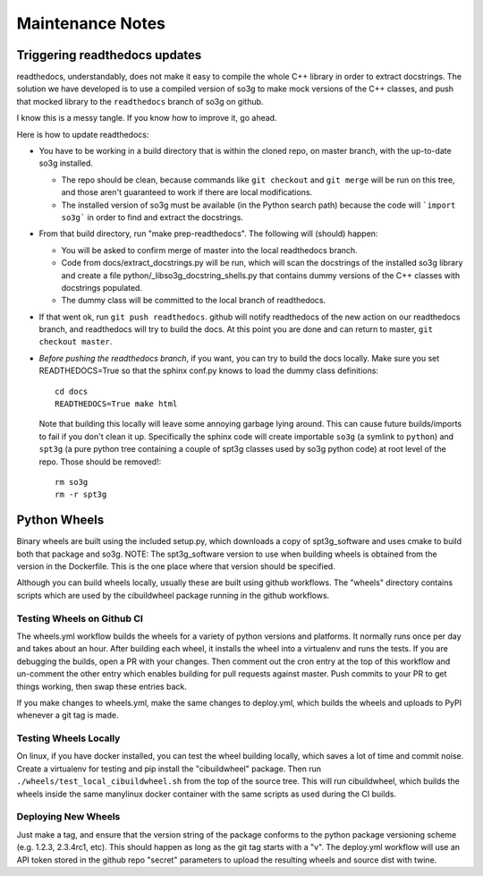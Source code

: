 =================
Maintenance Notes
=================

Triggering readthedocs updates
==============================

readthedocs, understandably, does not make it easy to compile the
whole C++ library in order to extract docstrings.  The solution we
have developed is to use a compiled version of so3g to make mock
versions of the C++ classes, and push that mocked library to the
``readthedocs`` branch of so3g on github.

I know this is a messy tangle.  If you know how to improve it, go
ahead.

Here is how to update readthedocs:

- You have to be working in a build directory that is within the
  cloned repo, on master branch, with the up-to-date so3g installed.

  - The repo should be clean, because commands like ``git checkout``
    and ``git merge`` will be run on this tree, and those aren't
    guaranteed to work if there are local modifications.
  - The installed version of so3g must be available (in the Python
    search path) because the code will ```import so3g``` in order to
    find and extract the docstrings.

- From that build directory, run "make prep-readthedocs".  The
  following will (should) happen:

  - You will be asked to confirm merge of master into the local
    readthedocs branch.
  - Code from docs/extract_docstrings.py will be run, which will scan
    the docstrings of the installed so3g library and create a file
    python/_libso3g_docstring_shells.py that contains dummy versions
    of the C++ classes with docstrings populated.
  - The dummy class will be committed to the local branch of
    readthedocs.

- If that went ok, run ``git push readthedocs``.  github will notify
  readthedocs of the new action on our readthedocs branch, and
  readthedocs will try to build the docs.  At this point you are done
  and can return to master, ``git checkout master``.

- *Before pushing the readthedocs branch*, if you want, you can try to
  build the docs locally.  Make sure you set READTHEDOCS=True so that
  the sphinx conf.py knows to load the dummy class definitions::

    cd docs
    READTHEDOCS=True make html

  Note that building this locally will leave some annoying garbage
  lying around.  This can cause future builds/imports to fail if you
  don't clean it up.  Specifically the sphinx code will create
  importable ``so3g`` (a symlink to ``python``) and ``spt3g`` (a pure
  python tree containing a couple of spt3g classes used by so3g python
  code) at root level of the repo.  Those should be removed!::

    rm so3g
    rm -r spt3g

Python Wheels
=============

Binary wheels are built using the included setup.py, which downloads
a copy of spt3g_software and uses cmake to build both that package and
so3g.  NOTE:  The spt3g_software version to use when building wheels
is obtained from the version in the Dockerfile.  This is the one place
where that version should be specified.

Although you can build wheels locally, usually these are built
using github workflows.  The "wheels" directory contains scripts which
are used by the cibuildwheel package running in the github workflows.

Testing Wheels on Github CI
---------------------------

The wheels.yml workflow builds the wheels for a variety of python versions
and platforms.  It normally runs once per day and takes about an hour.
After building each wheel, it installs the wheel into a virtualenv and
runs the tests.  If you are debugging the builds, open a PR with your
changes.  Then comment out the cron entry at the top of this workflow and
un-comment the other entry which enables building for pull requests against
master.  Push commits to your PR to get things working, then swap these
entries back.

If you make changes to wheels.yml, make the same changes to deploy.yml,
which builds the wheels and uploads to PyPI whenever a git tag is made.

Testing Wheels Locally
----------------------

On linux, if you have docker installed, you can test the wheel building
locally, which saves a lot of time and commit noise.  Create a virtualenv
for testing and pip install the "cibuildwheel" package.  Then run
``./wheels/test_local_cibuildwheel.sh`` from the top of the source tree.
This will run cibuildwheel, which builds the wheels inside the same
manylinux docker container with the same scripts as used during the CI
builds.

Deploying New Wheels
--------------------

Just make a tag, and ensure that the version string of the package conforms
to the python package versioning scheme (e.g. 1.2.3, 2.3.4rc1, etc).  This
should happen as long as the git tag starts with a "v".  The deploy.yml
workflow will use an API token stored in the github repo "secret" parameters
to upload the resulting wheels and source dist with twine.
